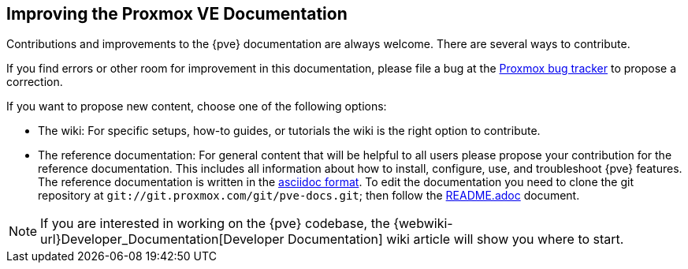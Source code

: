 [[howto_improve_pve_docs]]
Improving the Proxmox VE Documentation
--------------------------------------
ifdef::wiki[]
:pve-toplevel:
endif::wiki[]

Contributions and improvements to the {pve} documentation are always welcome.
There are several ways to contribute.

If you find errors or other room for improvement in this documentation, please
file a bug at the https://bugzilla.proxmox.com/[Proxmox bug tracker] to propose
a correction.

If you want to propose new content, choose one of the following options:

* The wiki: For specific setups, how-to guides, or tutorials the wiki   is the
right option to contribute.

* The reference documentation: For general content that will be   helpful to all
  users please propose your contribution for the   reference documentation. This
  includes all information about how to install, configure, use, and
  troubleshoot {pve} features. The reference documentation is written in the
  https://en.wikipedia.org/wiki/AsciiDoc[asciidoc format]. To edit the
  documentation you need to clone the git repository at
  `git://git.proxmox.com/git/pve-docs.git`; then follow the
  https://git.proxmox.com/?p=pve-docs.git;a=blob_plain;f=README.adoc;hb=HEAD[README.adoc]
  document.

NOTE: If you are interested in working on the {pve} codebase, the
{webwiki-url}Developer_Documentation[Developer Documentation] wiki
article will show you where to start.
